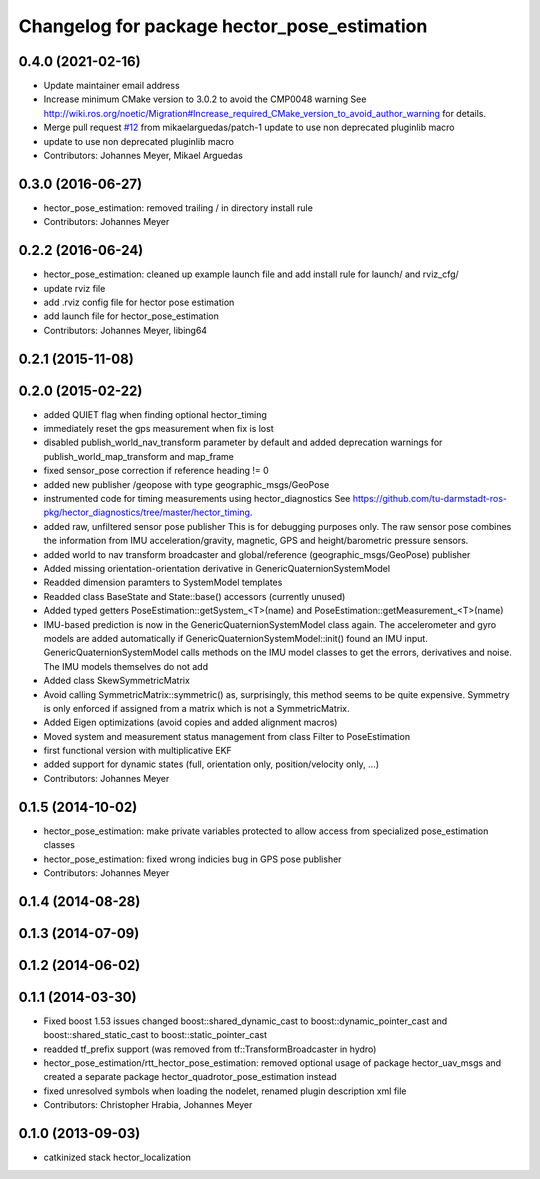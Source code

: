 ^^^^^^^^^^^^^^^^^^^^^^^^^^^^^^^^^^^^^^^^^^^^
Changelog for package hector_pose_estimation
^^^^^^^^^^^^^^^^^^^^^^^^^^^^^^^^^^^^^^^^^^^^

0.4.0 (2021-02-16)
------------------
* Update maintainer email address
* Increase minimum CMake version to 3.0.2 to avoid the CMP0048 warning
  See
  http://wiki.ros.org/noetic/Migration#Increase_required_CMake_version_to_avoid_author_warning
  for details.
* Merge pull request `#12 <https://github.com/tu-darmstadt-ros-pkg/hector_localization/issues/12>`_ from mikaelarguedas/patch-1
  update to use non deprecated pluginlib macro
* update to use non deprecated pluginlib macro
* Contributors: Johannes Meyer, Mikael Arguedas

0.3.0 (2016-06-27)
------------------
* hector_pose_estimation: removed trailing / in directory install rule
* Contributors: Johannes Meyer

0.2.2 (2016-06-24)
------------------
* hector_pose_estimation: cleaned up example launch file and add install rule for launch/ and rviz_cfg/
* update rviz file
* add .rviz config file for hector pose estimation
* add launch file for hector_pose_estimation
* Contributors: Johannes Meyer, libing64

0.2.1 (2015-11-08)
------------------

0.2.0 (2015-02-22)
------------------
* added QUIET flag when finding optional hector_timing
* immediately reset the gps measurement when fix is lost
* disabled publish_world_nav_transform parameter by default and added deprecation warnings for publish_world_map_transform and map_frame
* fixed sensor_pose correction if reference heading != 0
* added new publisher /geopose with type geographic_msgs/GeoPose
* instrumented code for timing measurements using hector_diagnostics
  See https://github.com/tu-darmstadt-ros-pkg/hector_diagnostics/tree/master/hector_timing.
* added raw, unfiltered sensor pose publisher
  This is for debugging purposes only. The raw sensor pose combines the information from
  IMU acceleration/gravity, magnetic, GPS and height/barometric pressure sensors.
* added world to nav transform broadcaster and global/reference (geographic_msgs/GeoPose) publisher
* Added missing orientation-orientation derivative in GenericQuaternionSystemModel
* Readded dimension paramters to SystemModel templates
* Readded class BaseState and State::base() accessors (currently unused)
* Added typed getters PoseEstimation::getSystem_<T>(name) and PoseEstimation::getMeasurement_<T>(name)
* IMU-based prediction is now in the GenericQuaternionSystemModel class again.
  The accelerometer and gyro models are added automatically if GenericQuaternionSystemModel::init() found an IMU input.
  GenericQuaternionSystemModel calls methods on the IMU model classes to get the errors, derivatives and noise.
  The IMU models themselves do not add
* Added class SkewSymmetricMatrix
* Avoid calling SymmetricMatrix::symmetric() as, surprisingly, this method seems to be quite expensive. Symmetry is only
  enforced if assigned from a matrix which is not a SymmetricMatrix.
* Added Eigen optimizations (avoid copies and added alignment macros)
* Moved system and measurement status management from class Filter to PoseEstimation
* first functional version with multiplicative EKF
* added support for dynamic states (full, orientation only, position/velocity only, ...)
* Contributors: Johannes Meyer

0.1.5 (2014-10-02)
------------------
* hector_pose_estimation: make private variables protected to allow access from specialized pose_estimation classes
* hector_pose_estimation: fixed wrong indicies bug in GPS pose publisher
* Contributors: Johannes Meyer

0.1.4 (2014-08-28)
------------------

0.1.3 (2014-07-09)
------------------

0.1.2 (2014-06-02)
------------------

0.1.1 (2014-03-30)
------------------
* Fixed boost 1.53 issues
  changed boost::shared_dynamic_cast to boost::dynamic_pointer_cast and
  boost::shared_static_cast to boost::static_pointer_cast
* readded tf_prefix support (was removed from tf::TransformBroadcaster in hydro)
* hector_pose_estimation/rtt_hector_pose_estimation: removed optional usage of package hector_uav_msgs and created a separate package hector_quadrotor_pose_estimation instead
* fixed unresolved symbols when loading the nodelet, renamed plugin description xml file
* Contributors: Christopher Hrabia, Johannes Meyer

0.1.0 (2013-09-03)
------------------
* catkinized stack hector_localization
